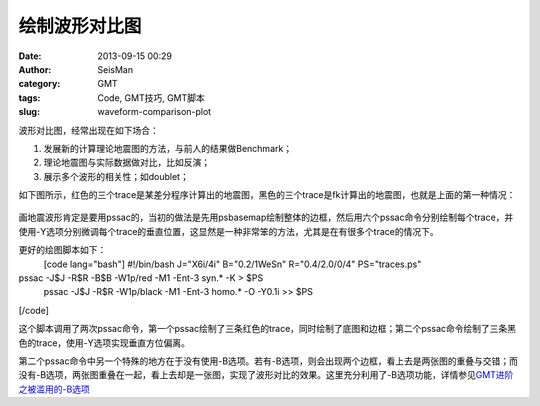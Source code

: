绘制波形对比图
#####################################################
:date: 2013-09-15 00:29
:author: SeisMan
:category: GMT
:tags: Code, GMT技巧, GMT脚本
:slug: waveform-comparison-plot

波形对比图，经常出现在如下场合：

#. 发展新的计算理论地震图的方法，与前人的结果做Benchmark；
#. 理论地震图与实际数据做对比，比如反演；
#. 展示多个波形的相关性；如doublet；

如下图所示，红色的三个trace是某差分程序计算出的地震图，黑色的三个trace是fk计算出的地震图，也就是上面的第一种情况：

.. figure:: http://ww1.sinaimg.cn/large/c27c15bejw1e8mbmjg3gcj21h910kn0v.jpg
   :align: center
   :alt: 

画地震波形肯定是要用pssac的，当初的做法是先用psbasemap绘制整体的边框，然后用六个pssac命令分别绘制每个trace，并使用-Y选项分别微调每个trace的垂直位置，这显然是一种非常笨的方法，尤其是在有很多个trace的情况下。

更好的绘图脚本如下：
 [code lang="bash"]
 #!/bin/bash
 J="X6i/4i"
 B="0.2/1WeSn"
 R="0.4/2.0/0/4"
 PS="traces.ps"

pssac -J$J -R$R -B$B -W1p/red -M1 -Ent-3 syn.\* -K > $PS
 pssac -J$J -R$R -W1p/black -M1 -Ent-3 homo.\* -O -Y0.1i >> $PS

[/code]

这个脚本调用了两次pssac命令，第一个pssac绘制了三条红色的trace，同时绘制了底图和边框；第二个pssac命令绘制了三条黑色的trace，使用-Y选项实现垂直方位偏离。

第二个pssac命令中另一个特殊的地方在于没有使用-B选项。若有-B选项，则会出现两个边框，看上去是两张图的重叠与交错；而没有-B选项，两张图重叠在一起，看上去却是一张图，实现了波形对比的效果。这里充分利用了-B选项功能，详情参见\ `GMT进阶之被滥用的-B选项`_

.. _GMT进阶之被滥用的-B选项: http://seisman.info/abused-b-option.html
